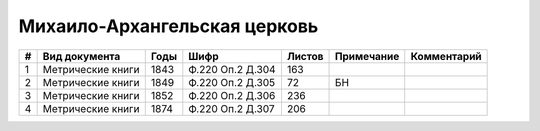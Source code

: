
.. Church datasheet RST template
.. Autogenerated by cfp-sphinx.py

.. index:: Михаило-Архангельская церковь

Михаило-Архангельская церковь
=============================

.. list-table::
   :header-rows: 1

   * - #
     - Вид документа
     - Годы
     - Шифр
     - Листов
     - Примечание
     - Комментарий

   * - 1
     - Метрические книги
     - 1843
     - Ф.220 Оп.2 Д.304
     - 163
     - 
     - 
   * - 2
     - Метрические книги
     - 1849
     - Ф.220 Оп.2 Д.305
     - 72
     - БН
     - 
   * - 3
     - Метрические книги
     - 1852
     - Ф.220 Оп.2 Д.306
     - 236
     - 
     - 
   * - 4
     - Метрические книги
     - 1874
     - Ф.220 Оп.2 Д.307
     - 206
     - 
     - 



